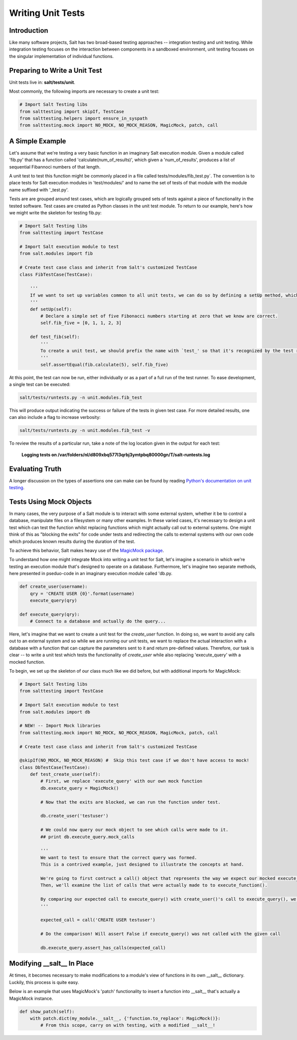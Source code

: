 ==================
Writing Unit Tests
==================

Introduction
============

Like many software projects, Salt has two broad-based testing approaches -- integration testing and unit testing.
While integration testing focuses on the interaction between components in a sandboxed environment, unit testing focuses
on the singular implementation of individual functions.

Preparing to Write a Unit Test
==============================

Unit tests live in: **salt/tests/unit**.

Most commonly, the following imports are necessary to create a unit test:

.. code-block:: python

    # Import Salt Testing libs
    from salttesting import skipIf, TestCase
    from salttesting.helpers import ensure_in_syspath
    from salttesting.mock import NO_MOCK, NO_MOCK_REASON, MagicMock, patch, call


A Simple Example
================

Let's assume that we're testing a very basic function in an imaginary Salt execution module. Given a module called
'fib.py' that has a function called 'calculate(num_of_results)', which given a 'num_of_results', produces a list of
sequential Fibannoci numbers of that length.

A unit test to test this function might be commonly placed in a file called tests/modules/fib_test.py`. The convention
is to place tests for Salt execution modules in 'test/modules/' and to name the set of tests of that module with the
module name suffixed with '_test.py'.

Tests are are grouped around test cases, which are logically grouped sets of tests against a piece of functionality in
the tested software. Test cases are created as Python classes in the unit test module. To return to our example, here's
how we might write the skeleton for testing fib.py:

.. code-block:: python

    # Import Salt Testing libs
    from salttesting import TestCase

    # Import Salt execution module to test
    from salt.modules import fib

    # Create test case class and inherit from Salt's customized TestCase
    class FibTestCase(TestCase):

        '''
        If we want to set up variables common to all unit tests, we can do so by defining a setUp method, which will be run automatically before tests begin.
        '''
        def setUp(self):
            # Declare a simple set of five Fibonacci numbers starting at zero that we know are correct.
            self.fib_five = [0, 1, 1, 2, 3]

        def test_fib(self):
            '''
            To create a unit test, we should prefix the name with `test_' so that it's recognized by the test runner.
            '''
            self.assertEqual(fib.calculate(5), self.fib_five)

At this point, the test can now be run, either individually or as a part of a full run of the test runner. To ease
development, a single test can be executed:

.. code-block:: bash

    salt/tests/runtests.py -n unit.modules.fib_test

This will produce output indicating the success or failure of the tests in given test case. For more detailed results,
one can also include a flag to increase verbosity:

.. code-block:: bash

    salt/tests/runtests.py -n unit.modules.fib_test -v

To review the results of a particular run, take a note of the log location given in the output for each test:

    **Logging tests on /var/folders/nl/d809xbq577l3qrbj3ymtpbq80000gn/T/salt-runtests.log**

Evaluating Truth
================

A longer discussion on the types of assertions one can make can be found by reading `Python's documentation on unit
testing`__.

.. __: http://docs.python.org/2/library/unittest.html#unittest.TestCase

Tests Using Mock Objects
========================

In many cases, the very purpose of a Salt module is to interact with some external system, whether it be to control a
database, manipulate files on a filesystem or many other examples. In these varied cases, it's necessary to design a
unit test which can test the function whilst replacing functions which might actually call out to external systems. One
might think of this as "blocking the exits" for code under tests and redirecting the calls to external systems with our
own code which produces known results during the duration of the test.

To achieve this behavior, Salt makes heavy use of the `MagicMock package`__.

To understand how one might integrate Mock into writing a unit test for Salt, let's imagine a scenario in which we're
testing an execution module that's designed to operate on a database. Furthermore, let's imagine two separate methods,
here presented in pseduo-code in an imaginary execution module called 'db.py.

.. code-block:: python

    def create_user(username):
        qry = 'CREATE USER {0}'.format(username)
        execute_query(qry)

    def execute_query(qry):
        # Connect to a database and actually do the query...

Here, let's imagine that we want to create a unit test for the `create_user` function. In doing so, we want to avoid any
calls out to an external system and so while we are running our unit tests, we want to replace the actual interaction
with a database with a function that can capture the parameters sent to it and return pre-defined values. Therefore, our
task is clear -- to write a unit test which tests the functionality of `create_user` while also replacing
'execute_query' with a mocked function.

To begin, we set up the skeleton of our class much like we did before, but with additional imports for MagicMock:

.. code-block:: python

    # Import Salt Testing libs
    from salttesting import TestCase

    # Import Salt execution module to test
    from salt.modules import db

    # NEW! -- Import Mock libraries
    from salttesting.mock import NO_MOCK, NO_MOCK_REASON, MagicMock, patch, call

    # Create test case class and inherit from Salt's customized TestCase

    @skipIf(NO_MOCK, NO_MOCK_REASON) #  Skip this test case if we don't have access to mock!
    class DbTestCase(TestCase):
        def test_create_user(self):
            # First, we replace 'execute_query' with our own mock function
            db.execute_query = MagicMock()

            # Now that the exits are blocked, we can run the function under test.

            db.create_user('testuser')

            # We could now query our mock object to see which calls were made to it.
            ## print db.execute_query.mock_calls

            '''
            We want to test to ensure that the correct query was formed.
            This is a contrived example, just designed to illustrate the concepts at hand.

            We're going to first contruct a call() object that represents the way we expect our mocked execute_query() function to have been called.
            Then, we'll examine the list of calls that were actually made to to execute_function().

            By comparing our expected call to execute_query() with create_user()'s call to execute_query(), we can determine the success or failure of our unit test.
            '''

            expected_call = call('CREATE USER testuser')

            # Do the comparison! Will assert False if execute_query() was not called with the given call

            db.execute_query.assert_has_calls(expected_call)

.. __: http://www.voidspace.org.uk/python/mock/index.html#

Modifying __salt__ In Place
===========================

At times, it becomes necessary to make modifications to a module's view of functions in its own __salt__ dictionary.
Luckily, this process is quite easy.

Below is an example that uses MagicMock's 'patch' functionality to insert a function into __salt__ that's actually a
MagicMock instance.

.. code-block:: python

    def show_patch(self):
        with patch.dict(my_module.__salt__, {'function.to_replace': MagicMock()}:
            # From this scope, carry on with testing, with a modified __salt__!
